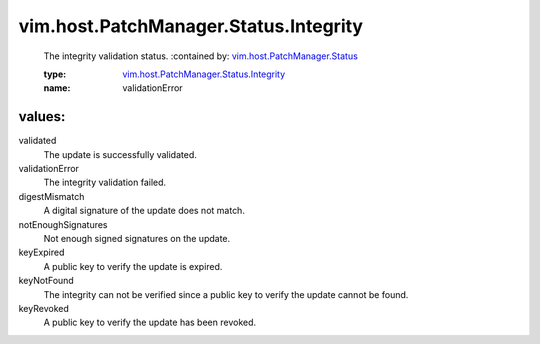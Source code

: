 .. _vim.host.PatchManager.Status: ../../../../vim/host/PatchManager/Status.rst

.. _vim.host.PatchManager.Status.Integrity: ../../../../vim/host/PatchManager/Status/Integrity.rst

vim.host.PatchManager.Status.Integrity
======================================
  The integrity validation status.
  :contained by: `vim.host.PatchManager.Status`_

  :type: `vim.host.PatchManager.Status.Integrity`_

  :name: validationError

values:
--------

validated
   The update is successfully validated.

validationError
   The integrity validation failed.

digestMismatch
   A digital signature of the update does not match.

notEnoughSignatures
   Not enough signed signatures on the update.

keyExpired
   A public key to verify the update is expired.

keyNotFound
   The integrity can not be verified since a public key to verify the update cannot be found.

keyRevoked
   A public key to verify the update has been revoked.
